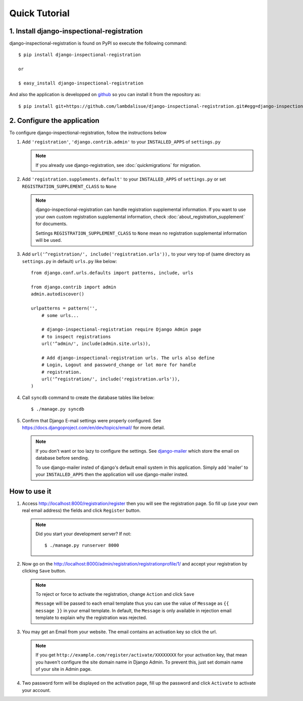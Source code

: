 ****************************
 Quick Tutorial
****************************


1. Install django-inspectional-registration
======================================================================================

django-inspectional-registration is found on PyPI so execute the
following command::

    $ pip install django-inspectional-registration

    or

    $ easy_install django-inspectional-registration

And also the application is developped on `github <https://github.com/lambdalisue/django-inspectional-registration>`_ so you
can install it from the repository as::

    $ pip install git+https://github.com/lambdalisue/django-inspectional-registration.git#egg=django-inspectional-registration

2.  Configure the application
==========================================================

To configure django-inspectional-registration, follow the instructions below

1.  Add ``'registration'``, ``'django.contrib.admin'`` to your ``INSTALLED_APPS`` of ``settings.py``

    .. Note::
        If you already use django-registration, see :doc:`quickmigrations` for
        migration.

2.  Add ``'registration.supplements.default'`` to your ``INSTALLED_APPS`` of
    ``settings.py`` or set ``REGISTRATION_SUPPLEMENT_CLASS`` to ``None``
    
    .. Note::
        django-inspectional-registration can handle registration supplemental
        information. If you want to use your own custom registration
        supplemental information, check :doc:`about_registration_supplement` for
        documents.

        Settings ``REGISTRATION_SUPPLEMENT_CLASS`` to ``None`` mean no
        registration supplemental information will be used.

3.  Add ``url('^registration/', include('registration.urls')),`` to your
    very top of (same directory as ``settings.py`` in default) ``urls.py`` like 
    below::

        from django.conf.urls.defaults import patterns, include, urls

        from django.contrib import admin
        admin.autodiscover()

        urlpatterns = pattern('',
            # some urls...

            # django-inspectional-registration require Django Admin page
            # to inspect registrations
            url('^admin/', include(admin.site.urls)),

            # Add django-inspectional-registration urls. The urls also define
            # Login, Logout and password_change or lot more for handle
            # registration.
            url('^registration/', include('registration.urls')),
        )

4.  Call ``syncdb`` command to create the database tables like below::

        $ ./manage.py syncdb

5.  Confirm that Django E-mail settings were properly configured. See
    https://docs.djangoproject.com/en/dev/topics/email/ for more detail.

    .. Note::
        If you don't want or too lazy to configure the settings. See
        `django-mailer <http://code.google.com/p/django-mailer/>`_ which store
        the email on database before sending.

        To use django-mailer insted of django's default email system in this
        application. Simply add 'mailer' to your ``INSTALLED_APPS`` then the
        application will use django-mailer insted.

How to use it
==========================

1.  Access http://localhost:8000/registration/register then you will see
    the registration page. So fill up (use your own real email address) the 
    fields and click ``Register`` button.

    .. Note::
        Did you start your development server? If not::

            $ ./manage.py runserver 8000

2.  Now go on the http://localhost:8000/admin/registration/registrationprofile/1/ 
    and accept your registration by clicking ``Save`` button.

    .. Note::
        To reject or force to activate the registration, change ``Action``
        and click ``Save``

        ``Message`` will be passed to each email template thus you can use the
        value of ``Message`` as ``{{ message }}`` in your email template. In
        default, the ``Message`` is only available in rejection email template
        to explain why the registration was rejected.

3.  You may get an Email from your website. The email contains an activation
    key so click the url.

    .. Note::
        If you get ``http://example.com/register/activate/XXXXXXXX`` for your
        activation key, that mean you haven't configure the site domain name
        in Django Admin. To prevent this, just set domain name of your site in
        Admin page.

4.  Two password form will be displayed on the activation page, fill up the
    password and click ``Activate`` to activate your account.


